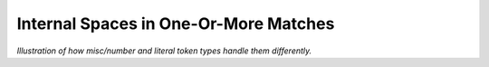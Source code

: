 .. Demo of internal spaces differences

Internal Spaces in One-Or-More Matches
======================================

*Illustration of how misc/number and literal
token types handle them differently.*